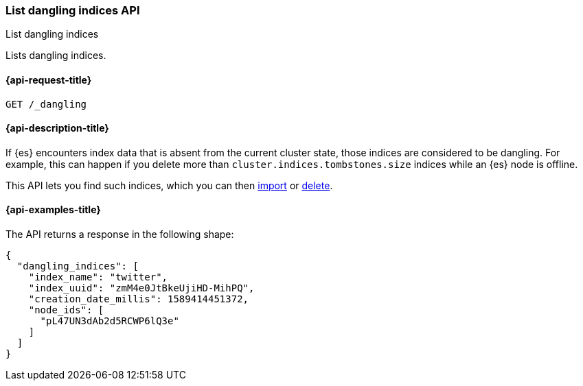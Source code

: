 [[dangling-indices-list]]
=== List dangling indices API
++++
<titleabbrev>List dangling indices</titleabbrev>
++++

Lists dangling indices.

[[dangling-indices-list-api-request]]
==== {api-request-title}

[source,console]
--------------------------------------------------
GET /_dangling
--------------------------------------------------
// TEST[skip:TBD]

[[dangling-indices-list-api-desc]]
==== {api-description-title}

// tag::dangling-index-description[]
If {es} encounters index data that is absent from the current cluster
state, those indices are considered to be dangling. For example,
this can happen if you delete more than
`cluster.indices.tombstones.size` indices while an {es} node is offline.
// end::dangling-index-description[]

This API lets you find such indices, which you can then
<<dangling-index-import,import>> or <<dangling-index-delete,delete>>.


[[dangling-indices-list-api-example]]
==== {api-examples-title}

The API returns a response in the following shape:

[source,console-result]
--------------------------------------------------
{
  "dangling_indices": [
    "index_name": "twitter",
    "index_uuid": "zmM4e0JtBkeUjiHD-MihPQ",
    "creation_date_millis": 1589414451372,
    "node_ids": [
      "pL47UN3dAb2d5RCWP6lQ3e"
    ]
  ]
}
--------------------------------------------------
